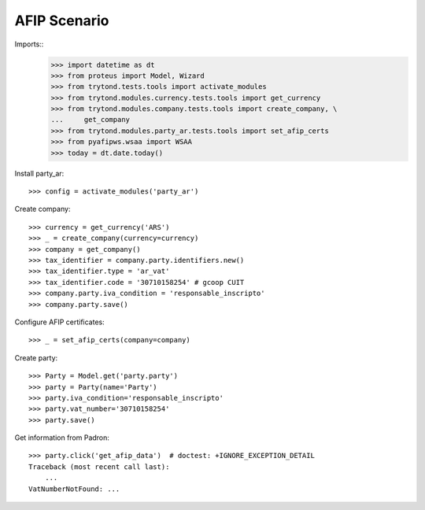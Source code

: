 =============
AFIP Scenario
=============

Imports::
    >>> import datetime as dt
    >>> from proteus import Model, Wizard
    >>> from trytond.tests.tools import activate_modules
    >>> from trytond.modules.currency.tests.tools import get_currency
    >>> from trytond.modules.company.tests.tools import create_company, \
    ...     get_company
    >>> from trytond.modules.party_ar.tests.tools import set_afip_certs
    >>> from pyafipws.wsaa import WSAA
    >>> today = dt.date.today()

Install party_ar::

    >>> config = activate_modules('party_ar')

Create company::

    >>> currency = get_currency('ARS')
    >>> _ = create_company(currency=currency)
    >>> company = get_company()
    >>> tax_identifier = company.party.identifiers.new()
    >>> tax_identifier.type = 'ar_vat'
    >>> tax_identifier.code = '30710158254' # gcoop CUIT
    >>> company.party.iva_condition = 'responsable_inscripto'
    >>> company.party.save()

Configure AFIP certificates::

    >>> _ = set_afip_certs(company=company)

Create party::

    >>> Party = Model.get('party.party')
    >>> party = Party(name='Party')
    >>> party.iva_condition='responsable_inscripto'
    >>> party.vat_number='30710158254'
    >>> party.save()

Get information from Padron::

    >>> party.click('get_afip_data')  # doctest: +IGNORE_EXCEPTION_DETAIL
    Traceback (most recent call last):
        ...
    VatNumberNotFound: ...
